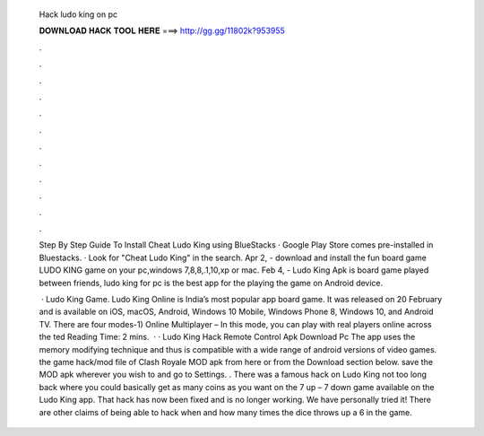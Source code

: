   Hack ludo king on pc
  
  
  
  𝐃𝐎𝐖𝐍𝐋𝐎𝐀𝐃 𝐇𝐀𝐂𝐊 𝐓𝐎𝐎𝐋 𝐇𝐄𝐑𝐄 ===> http://gg.gg/11802k?953955
  
  
  
  .
  
  
  
  .
  
  
  
  .
  
  
  
  .
  
  
  
  .
  
  
  
  .
  
  
  
  .
  
  
  
  .
  
  
  
  .
  
  
  
  .
  
  
  
  .
  
  
  
  .
  
  Step By Step Guide To Install Cheat Ludo King using BlueStacks · Google Play Store comes pre-installed in Bluestacks. · Look for "Cheat Ludo King" in the search. Apr 2, - download and install the fun board game LUDO KING game on your pc,windows 7,8,8,.1,10,xp or mac. Feb 4, - Ludo King Apk is board game played between friends, ludo king for pc is the best app for the playing the game on Android device.
  
   · Ludo King Game. Ludo King Online is India’s most popular app board game. It was released on 20 February and is available on iOS, macOS, Android, Windows 10 Mobile, Windows Phone 8, Windows 10, and Android TV. There are four modes-1) Online Multiplayer – In this mode, you can play with real players online across the ted Reading Time: 2 mins.  · · Ludo King Hack Remote Control Apk Download Pc The app uses the memory modifying technique and thus is compatible with a wide range of android versions of video games.  the game hack/mod file of Clash Royale MOD apk from here or from the Download section below.  save the MOD apk wherever you wish to and go to Settings. . There was a famous hack on Ludo King not too long back where you could basically get as many coins as you want on the 7 up – 7 down game available on the Ludo King app. That hack has now been fixed and is no longer working. We have personally tried it! There are other claims of being able to hack when and how many times the dice throws up a 6 in the game.
